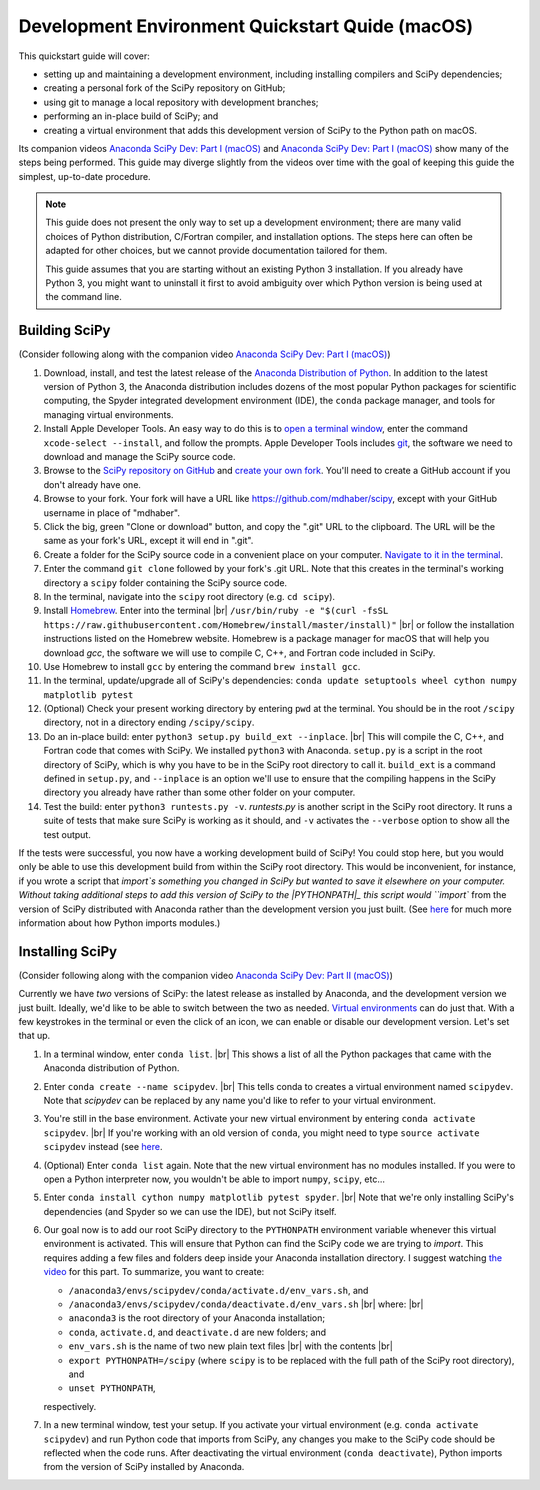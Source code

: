 .. _quickstart-mac:

================================================
Development Environment Quickstart Quide (macOS)
================================================

This quickstart guide will cover:

* setting up and maintaining a development environment, including installing compilers and SciPy dependencies;
* creating a personal fork of the SciPy repository on GitHub;
* using git to manage a local repository with development branches;
* performing an in-place build of SciPy; and 
* creating a virtual environment that adds this development version of SciPy to the Python path on macOS.

Its companion videos `Anaconda SciPy Dev: Part I (macOS)`_ and `Anaconda SciPy Dev: Part I (macOS)`_ show many of the steps being performed. This guide may diverge slightly from the videos over time with the goal of keeping this guide the simplest, up-to-date procedure.

.. note:: 

	This guide does not present the only way to set up a development environment; there are many valid choices of Python distribution, C/Fortran compiler, and installation options. The steps here can often be adapted for other choices, but we cannot provide documentation tailored for them.
	
	This guide assumes that you are starting without an existing Python 3 installation. If you already have Python 3, you might want to uninstall it first to avoid ambiguity over which Python version is being used at the command line. 

Building SciPy
--------------

(Consider following along with the companion video `Anaconda SciPy Dev: Part I (macOS)`_) 

#. Download, install, and test the latest release of the `Anaconda Distribution of Python`_. In addition to the latest version of Python 3, the Anaconda distribution includes dozens of the most popular Python packages for scientific computing, the Spyder integrated development environment (IDE), the ``conda`` package manager, and tools for managing virtual environments. 

#. Install Apple Developer Tools. An easy way to do this is to `open a terminal window <https://blog.teamtreehouse.com/introduction-to-the-mac-os-x-command-line>`_, enter the command ``xcode-select --install``, and follow the prompts. Apple Developer Tools includes `git <https://git-scm.com/>`_, the software we need to download and manage the SciPy source code.

#. Browse to the `SciPy repository on GitHub <https://github.com/scipy/scipy>`_ and `create your own fork <https://help.github.com/en/articles/fork-a-repo>`_. You'll need to create a GitHub account if you don't already have one.

#. Browse to your fork. Your fork will have a URL like `https://github.com/mdhaber/scipy <https://github.com/mdhaber/scipy>`_, except with your GitHub username in place of "mdhaber".

#. Click the big, green "Clone or download" button, and copy the ".git" URL to the clipboard. The URL will be the same as your fork's URL, except it will end in ".git".

#. Create a folder for the SciPy source code in a convenient place on your computer. `Navigate to it in the terminal <https://blog.teamtreehouse.com/introduction-to-the-mac-os-x-command-line>`_.

#. Enter the command ``git clone`` followed by your fork's .git URL. Note that this creates in the terminal's working directory a ``scipy`` folder containing the SciPy source code.

#. In the terminal, navigate into the ``scipy`` root directory (e.g. ``cd scipy``).

#. Install `Homebrew`_. Enter into the terminal |br| ``/usr/bin/ruby -e "$(curl -fsSL https://raw.githubusercontent.com/Homebrew/install/master/install)"`` |br| or follow the installation instructions listed on the Homebrew website. Homebrew is a package manager for macOS that will help you download `gcc`, the software we will use to compile C, C++, and Fortran code included in SciPy.

#. Use Homebrew to install ``gcc`` by entering the command ``brew install gcc``.

#. In the terminal, update/upgrade all of SciPy's dependencies: ``conda update setuptools wheel cython numpy matplotlib pytest``

#. (Optional) Check your present working directory by entering ``pwd`` at the terminal. You should be in the root ``/scipy`` directory, not in a directory ending ``/scipy/scipy``.

#. Do an in-place build: enter ``python3 setup.py build_ext --inplace``. |br| This will compile the C, C++, and Fortran code that comes with SciPy. We installed ``python3`` with Anaconda. ``setup.py`` is a script in the root directory of SciPy, which is why you have to be in the SciPy root directory to call it. ``build_ext`` is a command defined in ``setup.py``, and ``--inplace`` is an option we'll use to ensure that the compiling happens in the SciPy directory you already have rather than some other folder on your computer.

#. Test the build: enter ``python3 runtests.py -v``. `runtests.py` is another script in the SciPy root directory. It runs a suite of tests that make sure SciPy is working as it should, and ``-v`` activates the ``--verbose`` option to show all the test output.

If the tests were successful, you now have a working development build of SciPy! You could stop here, but you would only be able to use this development build from within the SciPy root directory. This would be inconvenient, for instance, if you wrote a script that `import`s something you changed in SciPy but wanted to save it elsewhere on your computer. Without taking additional steps to add this version of SciPy to the |PYTHONPATH|_ this script would ``import`` from the version of SciPy distributed with Anaconda rather than the development version you just built. (See `here <https://chrisyeh96.github.io/2017/08/08/definitive-guide-python-imports.html>`_ for much more information about how Python imports modules.)

Installing SciPy
--------------

(Consider following along with the companion video `Anaconda SciPy Dev: Part II (macOS)`_)

Currently we have *two* versions of SciPy: the latest release as installed by Anaconda, and the development version we just built. Ideally, we'd like to be able to switch between the two as needed. `Virtual environments <https://medium.freecodecamp.org/why-you-need-python-environments-and-how-to-manage-them-with-conda-85f155f4353c>`_ can do just that. With a few keystrokes in the terminal or even the click of an icon, we can enable or disable our development version. Let's set that up.

#. In a terminal window, enter ``conda list``. |br| This shows a list of all the Python packages that came with the Anaconda distribution of Python.

#. Enter ``conda create --name scipydev``. |br| This tells conda to creates a virtual environment named ``scipydev``. Note that `scipydev` can be replaced by any name you'd like to refer to your virtual environment.

#. You're still in the base environment. Activate your new virtual environment by entering ``conda activate scipydev``. |br| If you're working with an old version of ``conda``, you might need to type ``source activate scipydev`` instead (see `here <https://stackoverflow.com/questions/49600611/python-anaconda-should-i-use-conda-activate-or-source-activate-in-linux)>`_.

#. (Optional) Enter ``conda list`` again. Note that the new virtual environment has no modules installed. If you were to open a Python interpreter now, you wouldn't be able to import ``numpy``, ``scipy``, etc...

#. Enter ``conda install cython numpy matplotlib pytest spyder``. |br| Note that we're only installing SciPy's dependencies (and Spyder so we can use the IDE), but not SciPy itself.

#. Our goal now is to add our root SciPy directory to the ``PYTHONPATH`` environment variable whenever this virtual environment is activated. This will ensure that Python can find the SciPy code we are trying to `import`. This requires adding a few files and folders deep inside your Anaconda installation directory. I suggest watching `the video <https://youtu.be/Faz29u5xIZc?t=35>`_ for this part. To summarize, you want to create:

   - ``/anaconda3/envs/scipydev/conda/activate.d/env_vars.sh``, and

   - ``/anaconda3/envs/scipydev/conda/deactivate.d/env_vars.sh`` |br| where: |br|

   - ``anaconda3`` is the root directory of your Anaconda installation;

   - ``conda``, ``activate.d``, and ``deactivate.d`` are new folders; and

   - ``env_vars.sh`` is the name of two new plain text files |br| with the contents |br|
   
   - ``export PYTHONPATH=/scipy`` (where ``scipy`` is to be replaced with the full path of the SciPy root directory), and
   
   - ``unset PYTHONPATH``,
   
   respectively.

#. In a new terminal window, test your setup. If you activate your virtual environment (e.g. ``conda activate scipydev``) and run Python code that imports from SciPy, any changes you make to the SciPy code should be reflected when the code runs. After deactivating the virtual environment (``conda deactivate``), Python imports from the version of SciPy installed by Anaconda.


.. _Anaconda SciPy Dev\: Part I (macOS): https://youtu.be/1rPOSNd0ULI

.. _Anaconda SciPy Dev\: Part II (macOS): https://youtu.be/Faz29u5xIZc

.. _Anaconda Distribution of Python: https://www.anaconda.com/distribution/

.. _Homebrew: https://brew.sh/

.. |PYTHONPATH| replace:: ``PYTHONPATH``
.. _PYTHONPATH: https://docs.python.org/3/using/cmdline.html#environment-variables)

.. |br| raw:: html

    <br>
